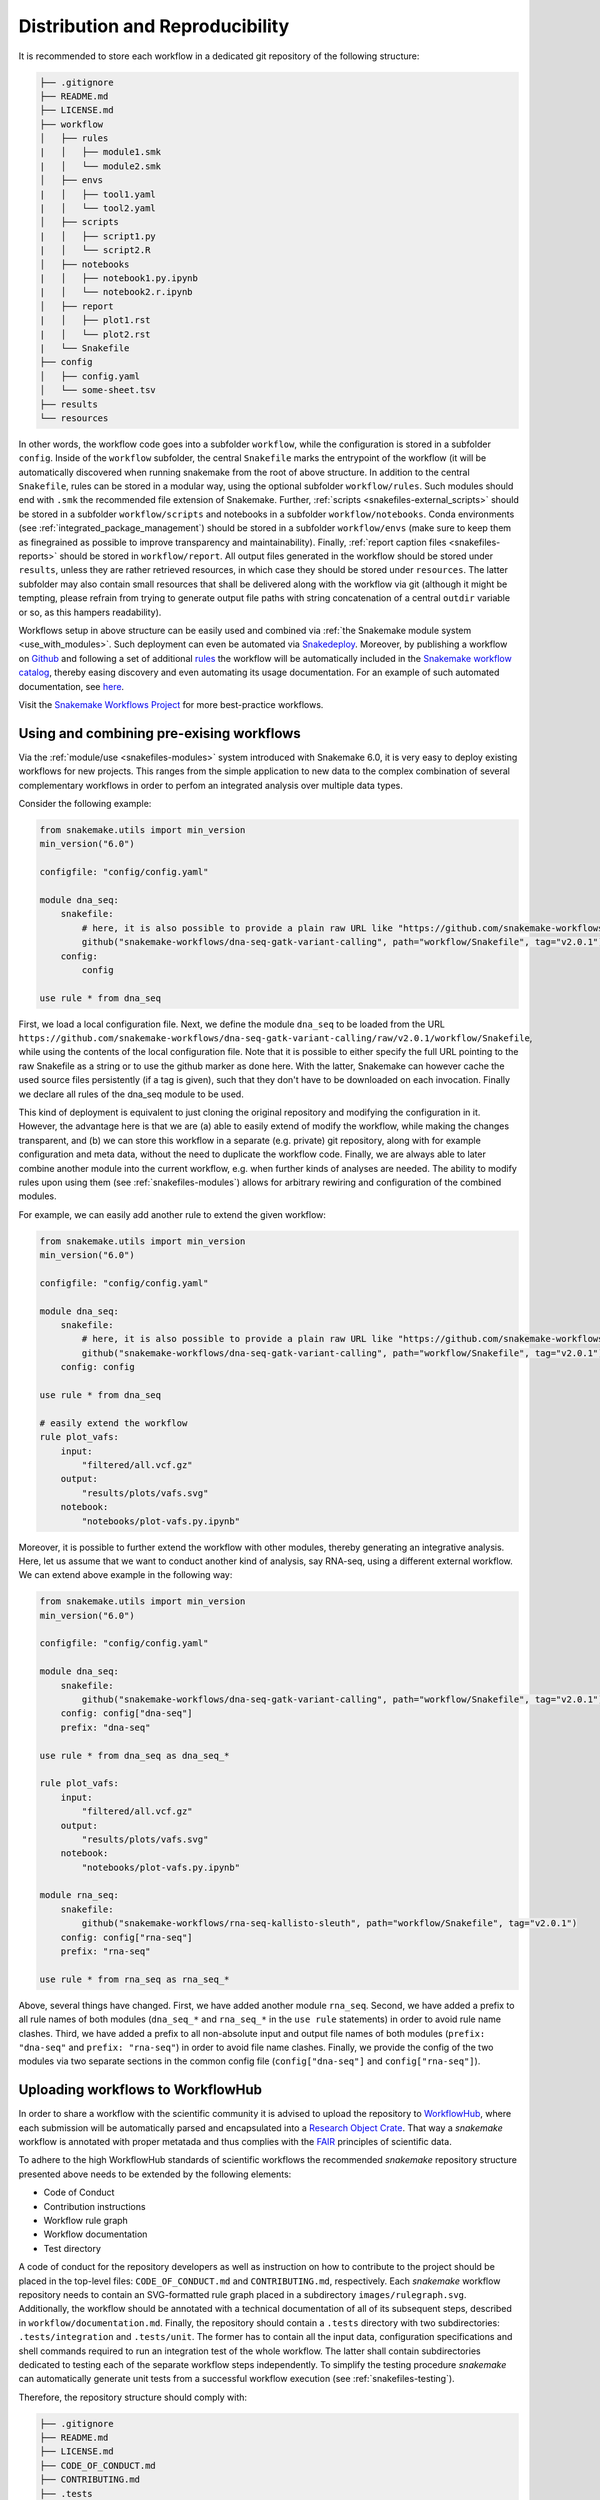 .. _distribution_and_reproducibility:

================================
Distribution and Reproducibility
================================

It is recommended to store each workflow in a dedicated git repository of the
following structure:

.. code-block:: none

    ├── .gitignore
    ├── README.md
    ├── LICENSE.md
    ├── workflow
    │   ├── rules
    |   │   ├── module1.smk
    |   │   └── module2.smk
    │   ├── envs
    |   │   ├── tool1.yaml
    |   │   └── tool2.yaml
    │   ├── scripts
    |   │   ├── script1.py
    |   │   └── script2.R
    │   ├── notebooks
    |   │   ├── notebook1.py.ipynb
    |   │   └── notebook2.r.ipynb
    │   ├── report
    |   │   ├── plot1.rst
    |   │   └── plot2.rst
    |   └── Snakefile
    ├── config
    │   ├── config.yaml
    │   └── some-sheet.tsv
    ├── results
    └── resources

In other words, the workflow code goes into a subfolder ``workflow``, while the configuration is stored in a subfolder ``config``. 
Inside of the ``workflow`` subfolder, the central ``Snakefile`` marks the entrypoint of the workflow (it will be automatically discovered when running snakemake from the root of above structure. 
In addition to the central ``Snakefile``, rules can be stored in a modular way, using the optional subfolder ``workflow/rules``. Such modules should end with ``.smk`` the recommended file extension of Snakemake.
Further, :ref:`scripts <snakefiles-external_scripts>` should be stored in a subfolder ``workflow/scripts`` and notebooks in a subfolder ``workflow/notebooks``.
Conda environments (see :ref:`integrated_package_management`) should be stored in a subfolder ``workflow/envs`` (make sure to keep them as finegrained as possible to improve transparency and maintainability).
Finally, :ref:`report caption files <snakefiles-reports>` should be stored in ``workflow/report``.
All output files generated in the workflow should be stored under ``results``, unless they are rather retrieved resources, in which case they should be stored under ``resources``. The latter subfolder may also contain small resources that shall be delivered along with the workflow via git (although it might be tempting, please refrain from trying to generate output file paths with string concatenation of a central ``outdir`` variable or so, as this hampers readability).

Workflows setup in above structure can be easily used and combined via :ref:`the Snakemake module system <use_with_modules>`.
Such deployment can even be automated via  `Snakedeploy <https://snakedeploy.readthedocs.io>`_.
Moreover, by publishing a workflow on `Github <https://github.com>`_ and following a set of additional `rules <https://snakemake.github.io/snakemake-workflow-catalog/?rules=true>`_ the workflow will be automatically included in the `Snakemake workflow catalog <https://snakemake.github.io/snakemake-workflow-catalog>`_, thereby easing discovery and even automating its usage documentation.
For an example of such automated documentation, see `here <https://snakemake.github.io/snakemake-workflow-catalog/?usage=snakemake-workflows%2Fdna-seq-varlociraptor>`_.

Visit the `Snakemake Workflows Project <https://github.com/snakemake-workflows/docs>`_ for more best-practice workflows.

.. _use_with_modules:

-----------------------------------------
Using and combining pre-exising workflows
-----------------------------------------

Via the :ref:`module/use <snakefiles-modules>` system introduced with Snakemake 6.0, it is very easy to deploy existing workflows for new projects.
This ranges from the simple application to new data to the complex combination of several complementary workflows in order to perfom an integrated analysis over multiple data types.

Consider the following example:

.. code-block:: python

    from snakemake.utils import min_version
    min_version("6.0")

    configfile: "config/config.yaml"

    module dna_seq:
        snakefile:
            # here, it is also possible to provide a plain raw URL like "https://github.com/snakemake-workflows/dna-seq-gatk-variant-calling/raw/v2.0.1/workflow/Snakefile"
            github("snakemake-workflows/dna-seq-gatk-variant-calling", path="workflow/Snakefile", tag="v2.0.1")
        config:
            config

    use rule * from dna_seq

First, we load a local configuration file.
Next, we define the module ``dna_seq`` to be loaded from the URL ``https://github.com/snakemake-workflows/dna-seq-gatk-variant-calling/raw/v2.0.1/workflow/Snakefile``, while using the contents of the local configuration file.
Note that it is possible to either specify the full URL pointing to the raw Snakefile as a string or to use the github marker as done here.
With the latter, Snakemake can however cache the used source files persistently (if a tag is given), such that they don't have to be downloaded on each invocation.
Finally we declare all rules of the dna_seq module to be used.

This kind of deployment is equivalent to just cloning the original repository and modifying the configuration in it.
However, the advantage here is that we are (a) able to easily extend of modify the workflow, while making the changes transparent, and (b) we can store this workflow in a separate (e.g. private) git repository, along with for example configuration and meta data, without the need to duplicate the workflow code.
Finally, we are always able to later combine another module into the current workflow, e.g. when further kinds of analyses are needed.
The ability to modify rules upon using them (see :ref:`snakefiles-modules`) allows for arbitrary rewiring and configuration of the combined modules.

For example, we can easily add another rule to extend the given workflow:

.. code-block:: python

    from snakemake.utils import min_version
    min_version("6.0")

    configfile: "config/config.yaml"

    module dna_seq:
        snakefile:
            # here, it is also possible to provide a plain raw URL like "https://github.com/snakemake-workflows/dna-seq-gatk-variant-calling/raw/v2.0.1/workflow/Snakefile"
            github("snakemake-workflows/dna-seq-gatk-variant-calling", path="workflow/Snakefile", tag="v2.0.1")
        config: config

    use rule * from dna_seq

    # easily extend the workflow
    rule plot_vafs:
        input:
            "filtered/all.vcf.gz"
        output:
            "results/plots/vafs.svg"
        notebook:
            "notebooks/plot-vafs.py.ipynb"

Moreover, it is possible to further extend the workflow with other modules, thereby generating an integrative analysis.
Here, let us assume that we want to conduct another kind of analysis, say RNA-seq, using a different external workflow.
We can extend above example in the following way:

.. code-block:: python

    from snakemake.utils import min_version
    min_version("6.0")

    configfile: "config/config.yaml"

    module dna_seq:
        snakefile:
            github("snakemake-workflows/dna-seq-gatk-variant-calling", path="workflow/Snakefile", tag="v2.0.1")
        config: config["dna-seq"]
        prefix: "dna-seq"

    use rule * from dna_seq as dna_seq_*

    rule plot_vafs:
        input:
            "filtered/all.vcf.gz"
        output:
            "results/plots/vafs.svg"
        notebook:
            "notebooks/plot-vafs.py.ipynb"

    module rna_seq:
        snakefile:
            github("snakemake-workflows/rna-seq-kallisto-sleuth", path="workflow/Snakefile", tag="v2.0.1")
        config: config["rna-seq"]
        prefix: "rna-seq"

    use rule * from rna_seq as rna_seq_*

Above, several things have changed. First, we have added another module ``rna_seq``.
Second, we have added a prefix to all rule names of both modules (``dna_seq_*`` and ``rna_seq_*`` in the ``use rule`` statements) in order to avoid rule name clashes.
Third, we have added a prefix to all non-absolute input and output file names of both modules (``prefix: "dna-seq"`` and ``prefix: "rna-seq"``) in order to avoid file name clashes.
Finally, we provide the config of the two modules via two separate sections in the common config file (``config["dna-seq"]`` and ``config["rna-seq"]``).

----------------------------------
Uploading workflows to WorkflowHub
----------------------------------

In order to share a workflow with the scientific community it is advised to upload the repository to `WorkflowHub <https://workflowhub.eu/>`_, where each submission will be automatically parsed and encapsulated into a `Research Object Crate <https://w3id.org/ro/crate>`_. That way a *snakemake* workflow is annotated with proper metatada and thus complies with the `FAIR <https://en.wikipedia.org/wiki/FAIR_data>`_ principles of scientific data.

To adhere to the high WorkflowHub standards of scientific workflows the recommended *snakemake* repository structure presented above needs to be extended by the following elements:

- Code of Conduct
- Contribution instructions
- Workflow rule graph
- Workflow documentation
- Test directory

A code of conduct for the repository developers as well as instruction on how to contribute to the project should be placed in the top-level files: ``CODE_OF_CONDUCT.md`` and ``CONTRIBUTING.md``, respectively. Each *snakemake* workflow repository needs to contain an SVG-formatted rule graph placed in a subdirectory ``images/rulegraph.svg``. Additionally, the workflow should be annotated with a technical documentation of all of its subsequent steps, described in ``workflow/documentation.md``. Finally, the repository should contain a ``.tests`` directory with two subdirectories: ``.tests/integration`` and ``.tests/unit``. The former has to contain all the input data, configuration specifications and shell commands required to run an integration test of the whole workflow. The latter shall contain subdirectories dedicated to testing each of the separate workflow steps independently. To simplify the testing procedure *snakemake* can automatically generate unit tests from a successful workflow execution (see :ref:`snakefiles-testing`).

Therefore, the repository structure should comply with:

.. code-block:: none

    ├── .gitignore
    ├── README.md
    ├── LICENSE.md
    ├── CODE_OF_CONDUCT.md
    ├── CONTRIBUTING.md
    ├── .tests
    │   ├── integration
    │   └── unit
    ├── images
    │   └── rulegraph.svg
    ├── workflow
    │   ├── rules
    |   │   ├── module1.smk
    |   │   └── module2.smk
    │   ├── envs
    |   │   ├── tool1.yaml
    |   │   └── tool2.yaml
    │   ├── scripts
    |   │   ├── script1.py
    |   │   └── script2.R
    │   ├── notebooks
    |   │   ├── notebook1.py.ipynb
    |   │   └── notebook2.r.ipynb
    │   ├── report
    |   │   ├── plot1.rst
    |   │   └── plot2.rst
    │   ├── Snakefile
    |   └── documentation.md
    ├── config
    │   ├── config.yaml
    │   └── some-sheet.tsv
    ├── results
    └── resources


.. _integrated_package_management:

-----------------------------
Integrated Package Management
-----------------------------

With Snakemake 3.9.0 it is possible to define isolated software environments per rule.
Upon execution of a workflow, the `Conda package manager <https://conda.pydata.org>`_ is used to obtain and deploy the defined software packages in the specified versions. Packages will be installed into your working directory, without requiring any admin/root priviledges.
Given that conda is available on your system (see `Miniconda <https://conda.pydata.org/miniconda.html>`_), to use the Conda integration, add the ``--use-conda`` flag to your workflow execution command, e.g. ``snakemake --cores 8 --use-conda``.
When ``--use-conda`` is activated, Snakemake will automatically create software environments for any used wrapper (see :ref:`snakefiles-wrappers`).
Further, you can manually define environments via the ``conda`` directive, e.g.:

.. code-block:: python

    rule NAME:
        input:
            "table.txt"
        output:
            "plots/myplot.pdf"
        conda:
            "envs/ggplot.yaml"
        script:
            "scripts/plot-stuff.R"

with the following `environment definition <https://conda.io/projects/conda/en/latest/user-guide/tasks/manage-environments.html#create-env-file-manually>`_:


.. code-block:: yaml

    channels:
     - r
    dependencies:
     - r=3.3.1
     - r-ggplot2=2.1.0

The path to the environment definition is interpreted as **relative to the Snakefile that contains the rule** (unless it is an absolute path, which is discouraged).

.. sidebar:: Note

   Note that conda environments are only used with ``shell``, ``script`` and the ``wrapper`` directive, not the ``run`` directive.
   The reason is that the ``run`` directive has access to the rest of the Snakefile (e.g. globally defined variables) and therefore must be executed in the same process as Snakemake itself.
   
   Further, note that search path modifying environment variables like ``R_LIBS`` and ``PYTHONPATH`` can interfere with your conda environments. 
   Therefore, Snakemake automatically deactivates them for a job when a conda environment definition is used.
   If you know what you are doing, in order to deactivate this behavior, you can use the flag ``--conda-not-block-search-path-envvars``.

Snakemake will store the environment persistently in ``.snakemake/conda/$hash`` with ``$hash`` being the MD5 hash of the environment definition file content. This way, updates to the environment definition are automatically detected.
Note that you need to clean up environments manually for now. However, in many cases they are lightweight and consist of symlinks to your central conda installation. 

Conda deployment also works well for offline or air-gapped environments. Running ``snakemake --use-conda --conda-create-envs-only`` will only install the required conda environments without running the full workflow. Subsequent runs with ``--use-conda`` will make use of the local environments without requiring internet access.

.. _singularity:


-------------------------
Providing post-deployment scripts
-------------------------

From Snakemake 6.14 onwards post-deployment shell-scripts can be provided to perform additional adjustments of a conda environment.
This might be helpful in case a conda package is missing components or requires further configuration for execution.
Post-deployment scripts must be placed next to their corresponding environment-file and require the suffix ``.post-deploy.sh``, e.g.:

.. code-block:: python

    rule NAME:
        input:
            "seqs.fastq"
        output:
            "results.tsv"
        conda:
            "envs/interproscan.yaml"
        shell:
            "interproscan.sh -i {input} -f tsv -o {output}"

.. code-block:: none

    ├── Snakefile
    └── envs
        ├── interproscan.yaml
        └── interproscan.post-deploy.sh

The path of the conda environment can be accessed within the script via ``$CONDA_PREFIX``.

--------------------------
Running jobs in containers
--------------------------

As an alternative to using Conda (see above), it is possible to define, for each rule, a (docker) container to use, e.g.,

.. code-block:: python

    rule NAME:
        input:
            "table.txt"
        output:
            "plots/myplot.pdf"
        container:
            "docker://joseespinosa/docker-r-ggplot2"
        script:
            "scripts/plot-stuff.R"

When executing Snakemake with

.. code-block:: bash

    snakemake --use-singularity

it will execute the job within a container that is spawned from the given image.
Allowed image urls entail everything supported by singularity (e.g., ``shub://`` and ``docker://``).
However, ``docker://`` is preferred, as other container runtimes will be supported in the future (e.g. podman).

.. sidebar:: Note

   Note that singularity integration is only used with ``shell``, ``script`` and the ``wrapper`` directive, not the ``run`` directive.
   The reason is that the ``run`` directive has access to the rest of the Snakefile (e.g. globally defined variables) and therefore must be executed in the same process as Snakemake itself.


When ``--use-singularity`` is combined with ``--kubernetes`` (see :ref:`kubernetes`), cloud jobs will be automatically configured to run in priviledged mode, because this is a current requirement of the singularity executable.
Importantly, those privileges won't be shared by the actual code that is executed in the singularity container though.

A global definition of a container image can be given:

.. code-block:: python

    container: "docker://joseespinosa/docker-r-ggplot2"

    rule NAME:
        ...

In this case all jobs will be executed in a container. You can disable execution in container
by setting the container directive of the rule to ``None``.

.. code-block:: python

    container: "docker://joseespinosa/docker-r-ggplot2"

    rule NAME:
        container: None

-----------------------------------------
Containerization of Conda based workflows
-----------------------------------------
While :ref:`integrated_package_management` provides control over the used software in exactly
the desired versions, it does not control the underlying operating system.
However, given a workflow with conda environments for each rule, Snakemake can automatically
generate a container image specification (in the form of a ``Dockerfile``) that contains
all required environments via the flag --containerize:

.. code-block:: bash

    snakemake --containerize > Dockerfile

The container image specification generated by Snakemake aims to be transparent and readable, e.g. by displaying each contained environment in a human readable way.
Via the special directive ``containerized`` this container image can be used in the workflow (both globally or per rule) such that no further conda package downloads are necessary, for example:

.. code-block:: python

    containerized: "docker://username/myworkflow:1.0.0"

    rule NAME:
        input:
            "table.txt"
        output:
            "plots/myplot.pdf"
        conda:
            "envs/ggplot.yaml"
        script:
            "scripts/plot-stuff.R"

Using the containerization of Snakemake has three advantages over manually crafting a container image for a workflow:

1. A workflow with conda environment definitions is much more transparent to the reader than a black box container image, as each rule directly shows which software stack is used. Containerization just persistently projects those environments into a container image.
2. It remains possible to run the workflow without containers, just via the conda environments.
3. During development, testing can first happen without the container and just on the conda environments. When releasing a production version of the workflow the image can be uploaded just once and for future stable releases, thereby limiting the overhead created in container registries.

--------------------------------------------------------------
Ad-hoc combination of Conda package management with containers
--------------------------------------------------------------

While :ref:`integrated_package_management` provides control over the used software in exactly
the desired versions, it does not control the underlying operating system.
Here, it becomes handy that Snakemake >=4.8.0 allows to combine Conda-based package management
with :ref:`singularity`.
For example, you can write

.. code-block:: python

    container: "docker://continuumio/miniconda3:4.4.10"

    rule NAME:
        input:
            "table.txt"
        output:
            "plots/myplot.pdf"
        conda:
            "envs/ggplot.yaml"
        script:
            "scripts/plot-stuff.R"

in other words, a global definition of a container image can be combined with a
per-rule conda directive.
Then, upon invocation with

.. code-block:: bash

    snakemake --use-conda --use-singularity

Snakemake will first pull the defined container image, and then create the requested conda environment from within the container.
The conda environments will still be stored in your working environment, such that they don't have to be recreated unless they have changed.
The hash under which the environments are stored includes the used container image url, such that changes to the container image also lead to new environments to be created.
When a job is executed, Snakemake will first enter the container and then activate the conda environment.

By this, both packages and OS can be easily controlled without the overhead of creating and distributing specialized container images.
Of course, it is also possible (though less common) to define a container image per rule in this scenario.

The user can, upon execution, freely choose the desired level of reproducibility:

* no package management (use whatever is on the system)
* Conda based package management (use versions defined by the workflow developer)
* Conda based package management in containerized OS (use versions and OS defined by the workflow developer)

-------------------------
Using environment modules
-------------------------

In high performace cluster systems (HPC), it can be preferable to use environment modules for deployment of optimized versions of certain standard tools.
Snakemake allows to define environment modules per rule:

.. code-block:: python

    rule bwa:
        input:
            "genome.fa"
            "reads.fq"
        output:
            "mapped.bam"
        conda:
            "envs/bwa.yaml"
        envmodules:
            "bio/bwa/0.7.9",
            "bio/samtools/1.9"
        shell:
            "bwa mem {input} | samtools view -Sbh - > {output}"

Here, when Snakemake is executed with ``snakemake --use-envmodules``, it will load the defined modules in the given order, instead of using the also defined conda environment.
Note that although not mandatory, one should always provide either a conda environment or a container (see above), along with environment module definitions.
The reason is that environment modules are often highly platform specific, and cannot be assumed to be available somewhere else, thereby limiting reproducibility.
By definition an equivalent conda environment or container as a fallback, people outside of the HPC system where the workflow has been designed can still execute it, e.g. by running ``snakemake --use-conda`` instead of ``snakemake --use-envmodules``.

--------------------------------------
Sustainable and reproducible archiving
--------------------------------------

With Snakemake 3.10.0 it is possible to archive a workflow into a
`tarball <https://en.wikipedia.org/wiki/Tar_(computing)>`_
(`.tar`, `.tar.gz`, `.tar.bz2`, `.tar.xz`), via

.. code-block:: bash

    snakemake --archive my-workflow.tar.gz

If above layout is followed, this will archive any code and config files that
is under git version control. Further, all input files will be included into the
archive. Finally, the software packages of each defined conda environment are included.
This results in a self-contained workflow archive that can be re-executed on a
vanilla machine that only has Conda and Snakemake installed via

.. code-block:: bash

    tar -xf my-workflow.tar.gz
    snakemake -n

Note that the archive is platform specific. For example, if created on Linux, it will
run on any Linux newer than the minimum version that has been supported by the used
Conda packages at the time of archiving (e.g. CentOS 6).

A useful pattern when publishing data analyses is to create such an archive,
upload it to `Zenodo <https://zenodo.org/>`_ and thereby obtain a
`DOI <https://en.wikipedia.org/wiki/Digital_object_identifier>`_.
Then, the DOI can be cited in manuscripts, and readers are able to download
and reproduce the data analysis at any time in the future.
